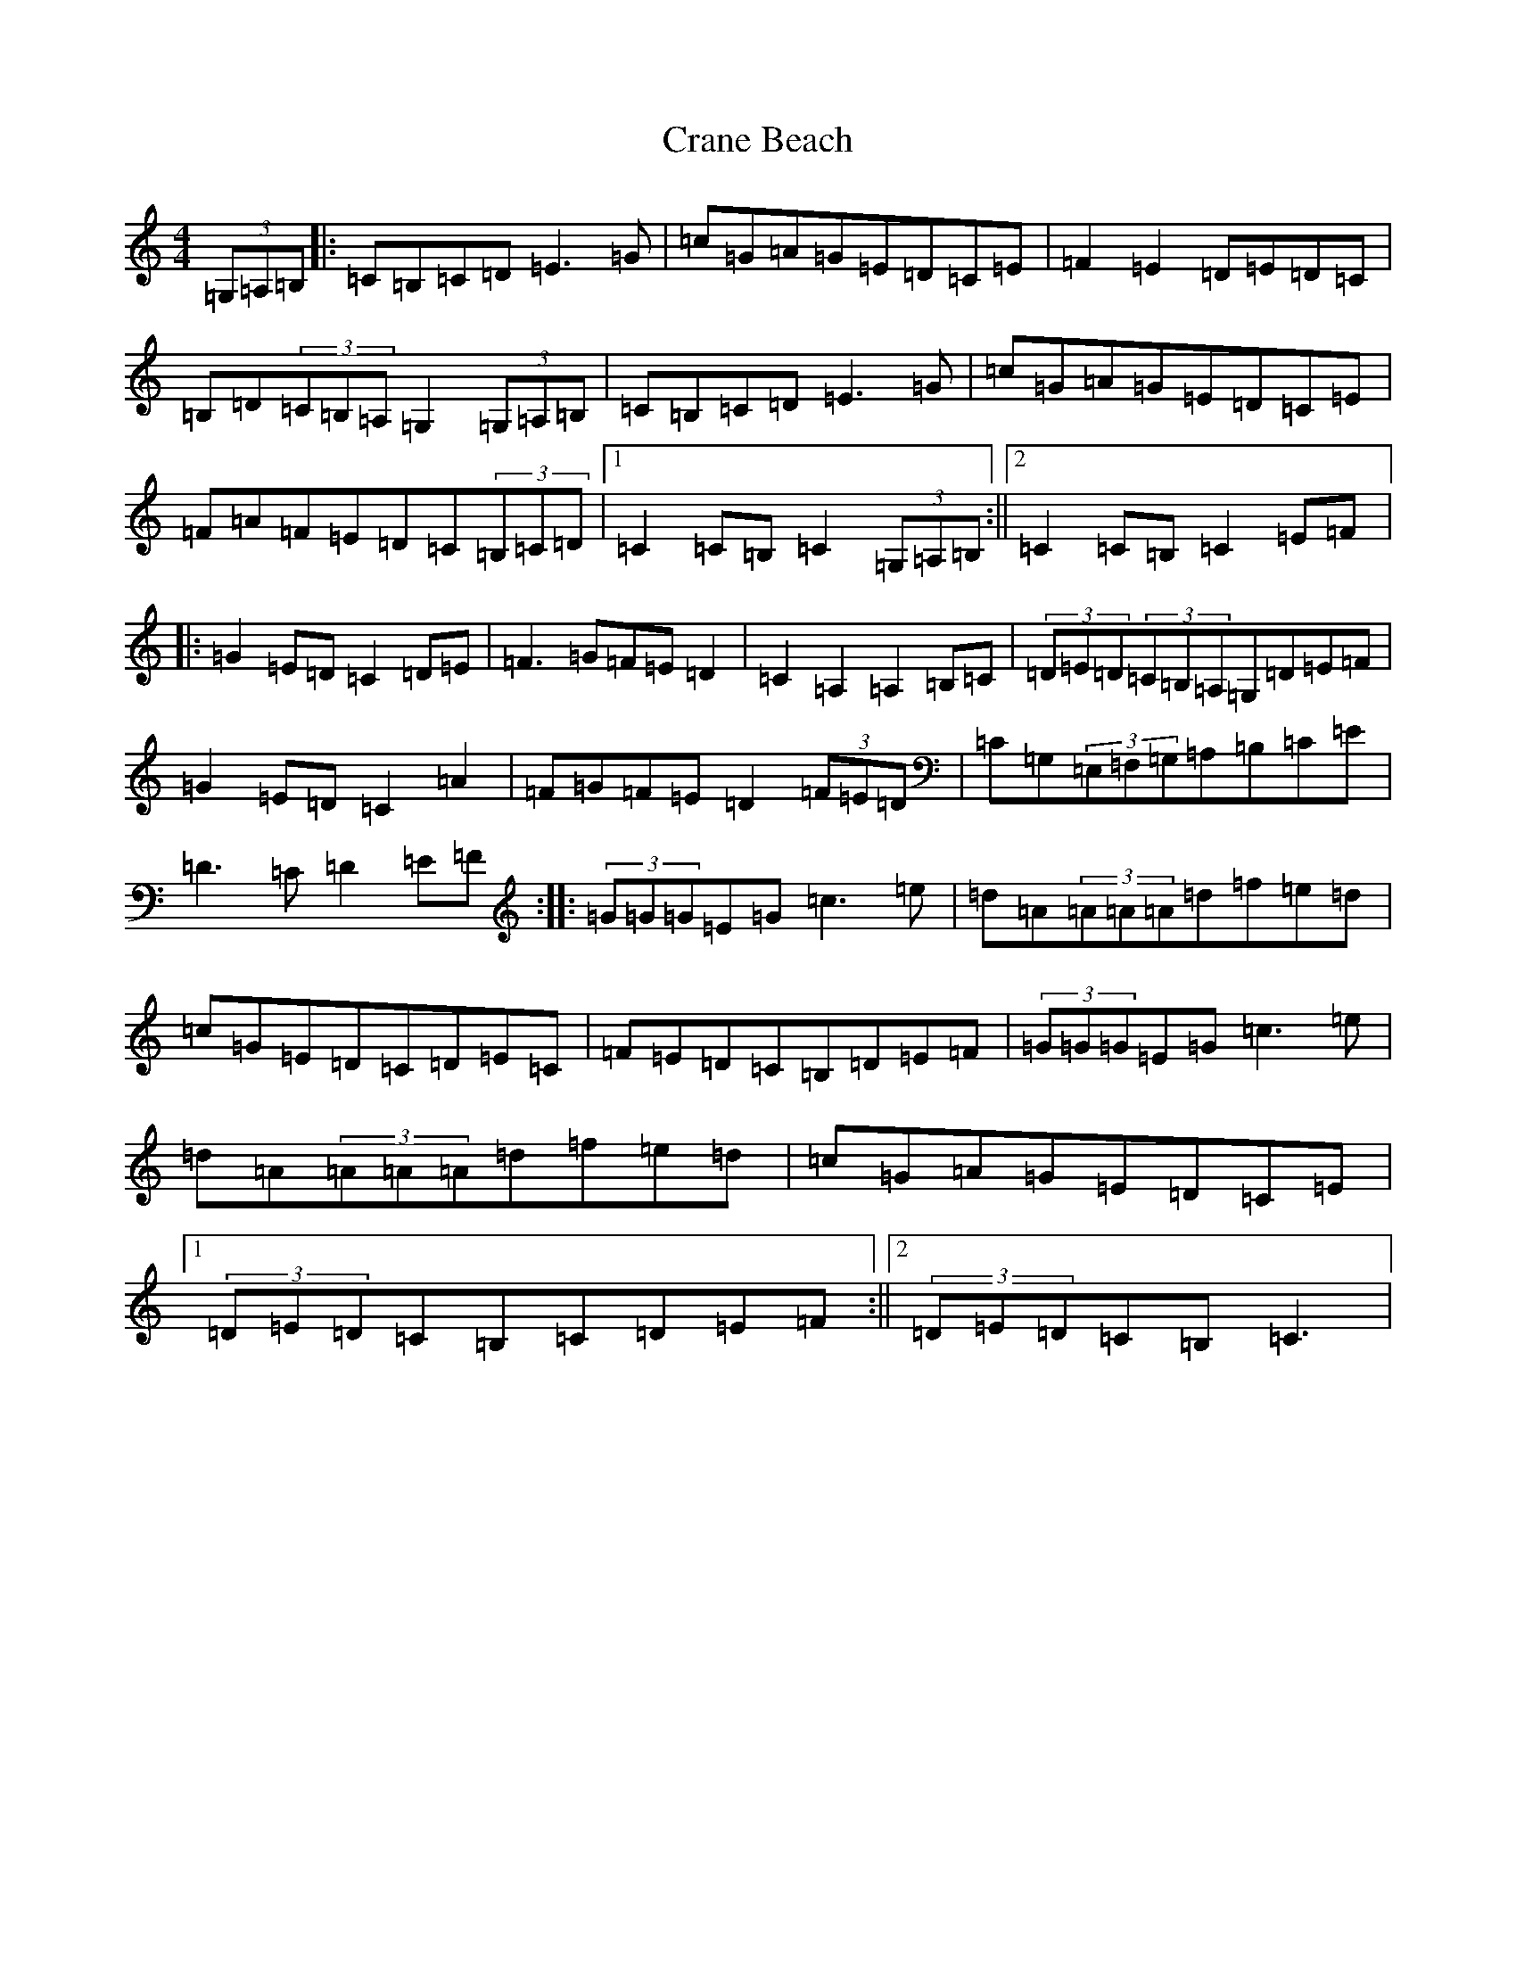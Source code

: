 X: 4348
T: Crane Beach
S: https://thesession.org/tunes/7378#setting7378
R: hornpipe
M:4/4
L:1/8
K: C Major
(3=G,=A,=B,|:=C=B,=C=D=E3=G|=c=G=A=G=E=D=C=E|=F2=E2=D=E=D=C|=B,=D(3=C=B,=A,=G,2(3=G,=A,=B,|=C=B,=C=D=E3=G|=c=G=A=G=E=D=C=E|=F=A=F=E=D=C(3=B,=C=D|1=C2=C=B,=C2(3=G,=A,=B,:||2=C2=C=B,=C2=E=F|:=G2=E=D=C2=D=E|=F3=G=F=E=D2|=C2=A,2=A,2=B,=C|(3=D=E=D(3=C=B,=A,=G,=D=E=F|=G2=E=D=C2=A2|=F=G=F=E=D2(3=F=E=D|=C=G,(3=E,=F,=G,=A,=B,=C=E|=D3=C=D2=E=F:||:(3=G=G=G=E=G=c3=e|=d=A(3=A=A=A=d=f=e=d|=c=G=E=D=C=D=E=C|=F=E=D=C=B,=D=E=F|(3=G=G=G=E=G=c3=e|=d=A(3=A=A=A=d=f=e=d|=c=G=A=G=E=D=C=E|1(3=D=E=D=C=B,=C=D=E=F:||2(3=D=E=D=C=B,=C3|